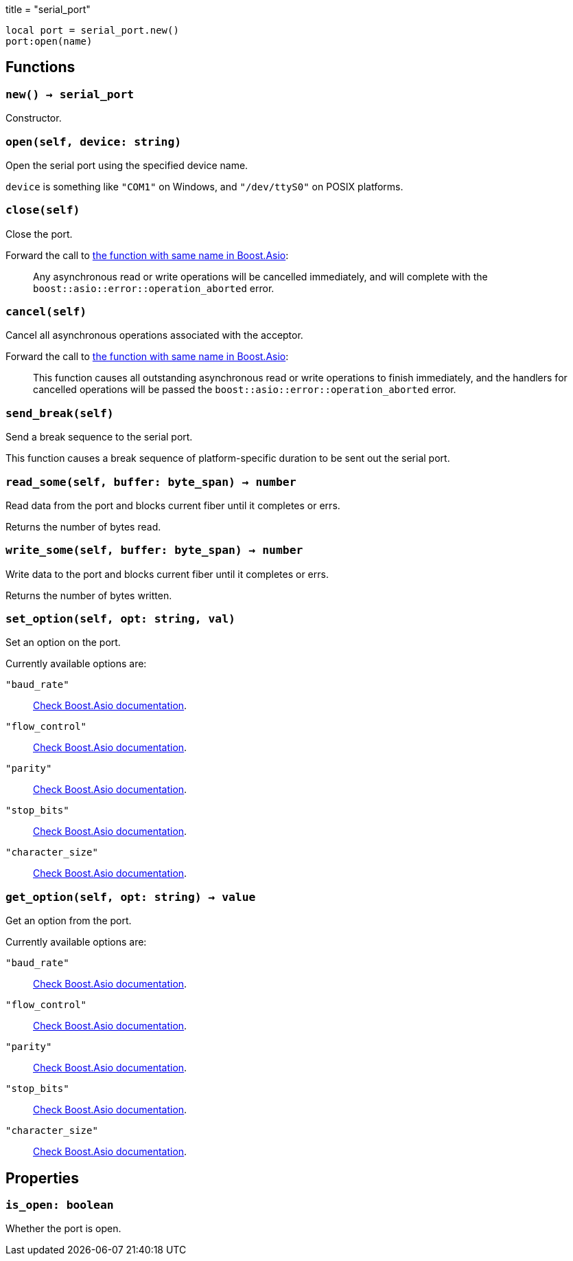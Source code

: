 +++
title = "serial_port"
+++

[source,lua]
----
local port = serial_port.new()
port:open(name)
----

== Functions

=== `new() -> serial_port`

Constructor.

=== `open(self, device: string)`

Open the serial port using the specified device name.

`device` is something like `"COM1"` on Windows, and `"/dev/ttyS0"` on POSIX
platforms.

=== `close(self)`

Close the port.

Forward the call to
https://www.boost.org/doc/libs/1_78_0/doc/html/boost_asio/reference/basic_serial_port/close/overload2.html[the
function with same name in Boost.Asio]:

[quote]
____
Any asynchronous read or write operations will be cancelled immediately, and
will complete with the `boost::asio::error::operation_aborted` error.
____

=== `cancel(self)`

Cancel all asynchronous operations associated with the acceptor.

Forward the call to
https://www.boost.org/doc/libs/1_78_0/doc/html/boost_asio/reference/basic_serial_port/cancel/overload2.html[the
function with same name in Boost.Asio]:

[quote]
____
This function causes all outstanding asynchronous read or write operations to
finish immediately, and the handlers for cancelled operations will be passed the
`boost::asio::error::operation_aborted` error.
____

=== `send_break(self)`

Send a break sequence to the serial port.

This function causes a break sequence of platform-specific duration to be sent
out the serial port.

=== `read_some(self, buffer: byte_span) -> number`

Read data from the port and blocks current fiber until it completes or errs.

Returns the number of bytes read.

=== `write_some(self, buffer: byte_span) -> number`

Write data to the port and blocks current fiber until it completes or errs.

Returns the number of bytes written.

=== `set_option(self, opt: string, val)`

Set an option on the port.

Currently available options are:

`"baud_rate"`::
https://www.boost.org/doc/libs/1_78_0/doc/html/boost_asio/reference/serial_port_base__baud_rate.html[Check
Boost.Asio documentation].

`"flow_control"`::
https://www.boost.org/doc/libs/1_78_0/doc/html/boost_asio/reference/serial_port_base__flow_control.html[Check
Boost.Asio documentation].

`"parity"`::
https://www.boost.org/doc/libs/1_78_0/doc/html/boost_asio/reference/serial_port_base__parity.html[Check
Boost.Asio documentation].

`"stop_bits"`::
https://www.boost.org/doc/libs/1_78_0/doc/html/boost_asio/reference/serial_port_base__stop_bits.html[Check
Boost.Asio documentation].

`"character_size"`::
https://www.boost.org/doc/libs/1_78_0/doc/html/boost_asio/reference/serial_port_base__character_size.html[Check
Boost.Asio documentation].

=== `get_option(self, opt: string) -> value`

Get an option from the port.

Currently available options are:

`"baud_rate"`::
https://www.boost.org/doc/libs/1_78_0/doc/html/boost_asio/reference/serial_port_base__baud_rate.html[Check
Boost.Asio documentation].

`"flow_control"`::
https://www.boost.org/doc/libs/1_78_0/doc/html/boost_asio/reference/serial_port_base__flow_control.html[Check
Boost.Asio documentation].

`"parity"`::
https://www.boost.org/doc/libs/1_78_0/doc/html/boost_asio/reference/serial_port_base__parity.html[Check
Boost.Asio documentation].

`"stop_bits"`::
https://www.boost.org/doc/libs/1_78_0/doc/html/boost_asio/reference/serial_port_base__stop_bits.html[Check
Boost.Asio documentation].

`"character_size"`::
https://www.boost.org/doc/libs/1_78_0/doc/html/boost_asio/reference/serial_port_base__character_size.html[Check
Boost.Asio documentation].

== Properties

=== `is_open: boolean`

Whether the port is open.
